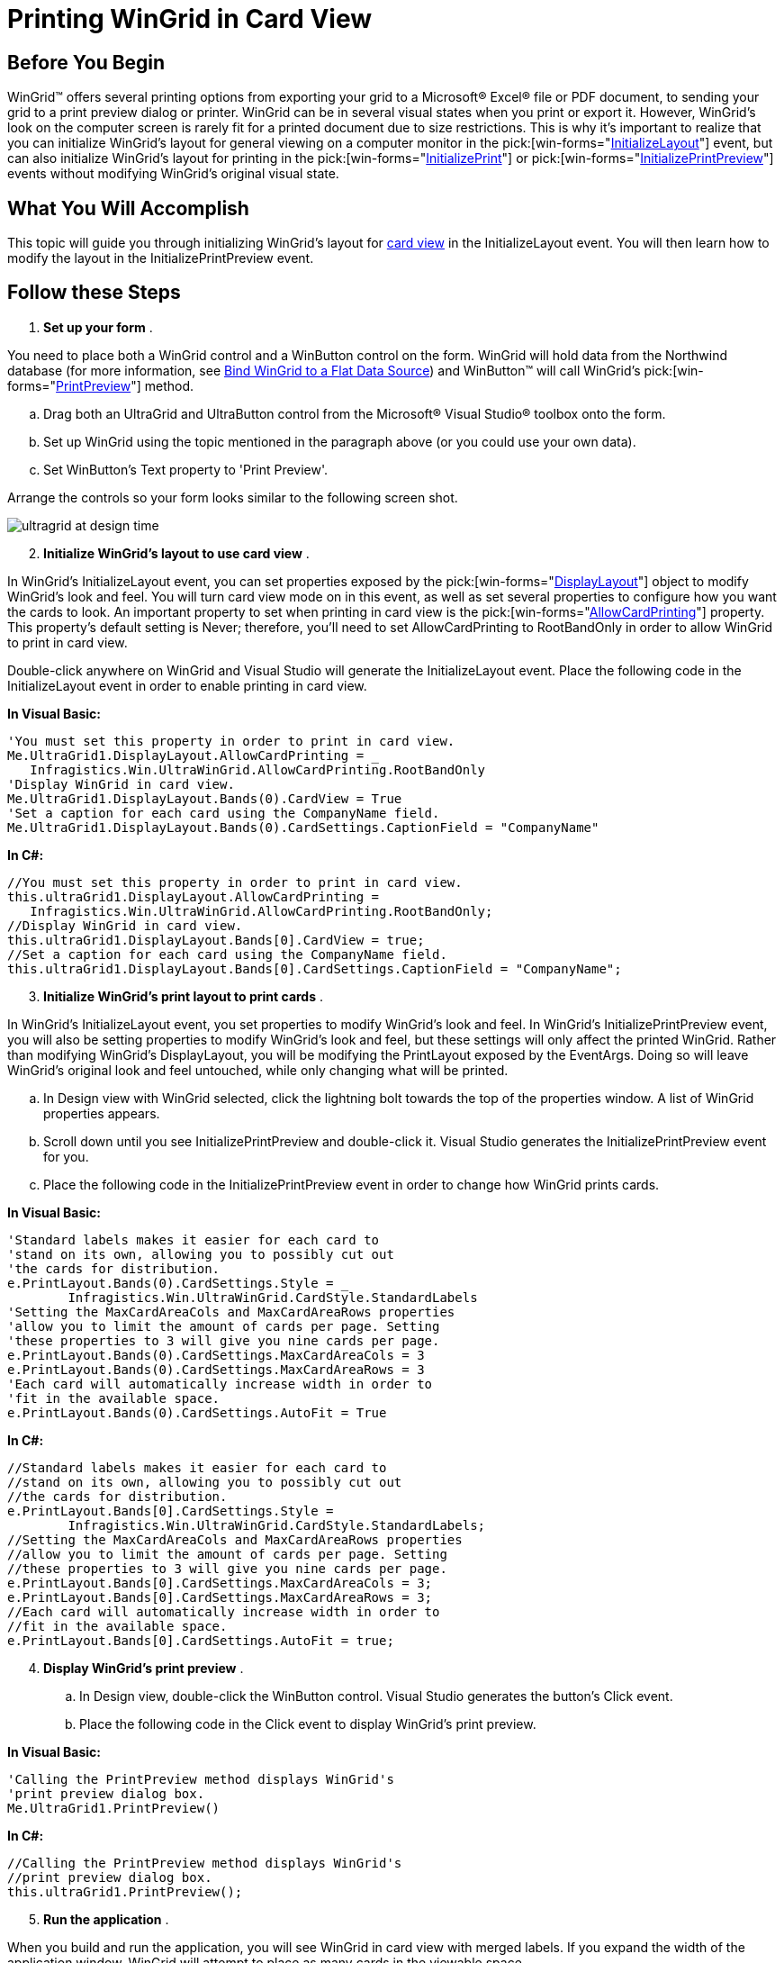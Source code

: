 ﻿////

|metadata|
{
    "name": "wingrid-printing-wingrid-in-card-view",
    "controlName": ["WinGrid"],
    "tags": ["Application Scenarios","Grids","Printing"],
    "guid": "{AECA10E5-D406-42C0-B57A-275BFAC4FD95}",  
    "buildFlags": [],
    "createdOn": "0001-01-01T00:00:00Z"
}
|metadata|
////

= Printing WinGrid in Card View

== Before You Begin

WinGrid™ offers several printing options from exporting your grid to a Microsoft® Excel® file or PDF document, to sending your grid to a print preview dialog or printer. WinGrid can be in several visual states when you print or export it. However, WinGrid's look on the computer screen is rarely fit for a printed document due to size restrictions. This is why it's important to realize that you can initialize WinGrid's layout for general viewing on a computer monitor in the  pick:[win-forms="link:{ApiPlatform}win.ultrawingrid{ApiVersion}~infragistics.win.ultrawingrid.ultragrid~initializelayout_ev.html[InitializeLayout]"]  event, but can also initialize WinGrid's layout for printing in the  pick:[win-forms="link:{ApiPlatform}win.ultrawingrid{ApiVersion}~infragistics.win.ultrawingrid.ultragrid~initializeprint_ev.html[InitializePrint]"]  or  pick:[win-forms="link:{ApiPlatform}win.ultrawingrid{ApiVersion}~infragistics.win.ultrawingrid.ultragrid~initializeprintpreview_ev.html[InitializePrintPreview]"]  events without modifying WinGrid's original visual state.

== What You Will Accomplish

This topic will guide you through initializing WinGrid's layout for link:wingrid-about-card-view.html[card view] in the InitializeLayout event. You will then learn how to modify the layout in the InitializePrintPreview event.

== Follow these Steps

[start=1]
. *Set up your form* .

You need to place both a WinGrid control and a WinButton control on the form. WinGrid will hold data from the Northwind database (for more information, see link:wingrid-binding-wingrid-to-a-flat-data-source-clr2.html[Bind WinGrid to a Flat Data Source]) and WinButton™ will call WinGrid's  pick:[win-forms="link:{ApiPlatform}win.ultrawingrid{ApiVersion}~infragistics.win.ultrawingrid.ultragrid~printpreview.html[PrintPreview]"]  method.

.. Drag both an UltraGrid and UltraButton control from the Microsoft® Visual Studio® toolbox onto the form.
.. Set up WinGrid using the topic mentioned in the paragraph above (or you could use your own data).
.. Set WinButton's Text property to 'Print Preview'.

Arrange the controls so your form looks similar to the following screen shot.

image::images/WinGrid_Printing_WinGrid_in_Card_View_01.png[ultragrid at design time]

[start=2]
. *Initialize WinGrid's layout to use card view* .

In WinGrid's InitializeLayout event, you can set properties exposed by the  pick:[win-forms="link:{ApiPlatform}win.ultrawingrid{ApiVersion}~infragistics.win.ultrawingrid.ultragridlayout.html[DisplayLayout]"]  object to modify WinGrid's look and feel. You will turn card view mode on in this event, as well as set several properties to configure how you want the cards to look. An important property to set when printing in card view is the  pick:[win-forms="link:{ApiPlatform}win.ultrawingrid{ApiVersion}~infragistics.win.ultrawingrid.ultragridlayout~allowcardprinting.html[AllowCardPrinting]"]  property. This property's default setting is Never; therefore, you'll need to set AllowCardPrinting to RootBandOnly in order to allow WinGrid to print in card view.

Double-click anywhere on WinGrid and Visual Studio will generate the InitializeLayout event. Place the following code in the InitializeLayout event in order to enable printing in card view.

*In Visual Basic:*

----
'You must set this property in order to print in card view.
Me.UltraGrid1.DisplayLayout.AllowCardPrinting = _
   Infragistics.Win.UltraWinGrid.AllowCardPrinting.RootBandOnly
'Display WinGrid in card view.
Me.UltraGrid1.DisplayLayout.Bands(0).CardView = True
'Set a caption for each card using the CompanyName field.
Me.UltraGrid1.DisplayLayout.Bands(0).CardSettings.CaptionField = "CompanyName"
----

*In C#:*

----
//You must set this property in order to print in card view.
this.ultraGrid1.DisplayLayout.AllowCardPrinting =
   Infragistics.Win.UltraWinGrid.AllowCardPrinting.RootBandOnly;
//Display WinGrid in card view.
this.ultraGrid1.DisplayLayout.Bands[0].CardView = true;
//Set a caption for each card using the CompanyName field.
this.ultraGrid1.DisplayLayout.Bands[0].CardSettings.CaptionField = "CompanyName";
----

[start=3]
. *Initialize WinGrid's print layout to print cards* .

In WinGrid's InitializeLayout event, you set properties to modify WinGrid's look and feel. In WinGrid's InitializePrintPreview event, you will also be setting properties to modify WinGrid's look and feel, but these settings will only affect the printed WinGrid. Rather than modifying WinGrid's DisplayLayout, you will be modifying the PrintLayout exposed by the EventArgs. Doing so will leave WinGrid's original look and feel untouched, while only changing what will be printed.

.. In Design view with WinGrid selected, click the lightning bolt towards the top of the properties window. A list of WinGrid properties appears.
.. Scroll down until you see InitializePrintPreview and double-click it. Visual Studio generates the InitializePrintPreview event for you.
.. Place the following code in the InitializePrintPreview event in order to change how WinGrid prints cards.

*In Visual Basic:*

----
'Standard labels makes it easier for each card to
'stand on its own, allowing you to possibly cut out
'the cards for distribution.
e.PrintLayout.Bands(0).CardSettings.Style = _
	Infragistics.Win.UltraWinGrid.CardStyle.StandardLabels
'Setting the MaxCardAreaCols and MaxCardAreaRows properties
'allow you to limit the amount of cards per page. Setting
'these properties to 3 will give you nine cards per page.
e.PrintLayout.Bands(0).CardSettings.MaxCardAreaCols = 3
e.PrintLayout.Bands(0).CardSettings.MaxCardAreaRows = 3
'Each card will automatically increase width in order to 
'fit in the available space.
e.PrintLayout.Bands(0).CardSettings.AutoFit = True
----

*In C#:*

----
//Standard labels makes it easier for each card to
//stand on its own, allowing you to possibly cut out
//the cards for distribution.
e.PrintLayout.Bands[0].CardSettings.Style =
	Infragistics.Win.UltraWinGrid.CardStyle.StandardLabels;
//Setting the MaxCardAreaCols and MaxCardAreaRows properties
//allow you to limit the amount of cards per page. Setting
//these properties to 3 will give you nine cards per page.
e.PrintLayout.Bands[0].CardSettings.MaxCardAreaCols = 3;
e.PrintLayout.Bands[0].CardSettings.MaxCardAreaRows = 3;
//Each card will automatically increase width in order to 
//fit in the available space.
e.PrintLayout.Bands[0].CardSettings.AutoFit = true;
----

[start=4]
. *Display WinGrid's print preview* .

.. In Design view, double-click the WinButton control. Visual Studio generates the button's Click event.
.. Place the following code in the Click event to display WinGrid's print preview.

*In Visual Basic:*

----
'Calling the PrintPreview method displays WinGrid's
'print preview dialog box.
Me.UltraGrid1.PrintPreview()
----

*In C#:*

----
//Calling the PrintPreview method displays WinGrid's
//print preview dialog box.
this.ultraGrid1.PrintPreview();
----

[start=5]
. *Run the application* .

When you build and run the application, you will see WinGrid in card view with merged labels. If you expand the width of the application window, WinGrid will attempt to place as many cards in the viewable space.

image::images/WinGrid_Printing_WinGrid_in_Card_View_02.png[printing ultragrid in card view]

However, when you click the Print Preview button, WinGrid generates a new card layout based on the PrintLayout object in the InitializePrintPreview event.

image::images/WinGrid_Printing_WinGrid_in_Card_View_03.png[printing ultragrid in card view]